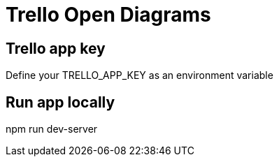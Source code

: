 = Trello Open Diagrams

== Trello app key
Define your TRELLO_APP_KEY as an environment variable

== Run app locally
npm run dev-server
